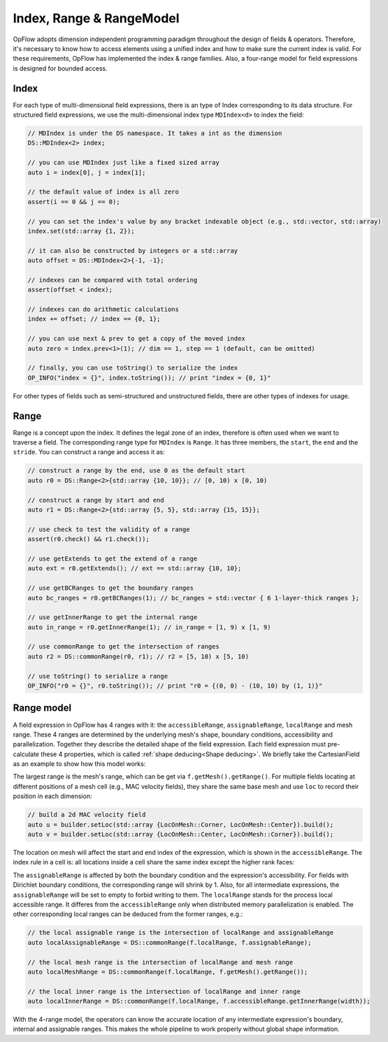 Index, Range & RangeModel
+++++++++++++++++++++++++

OpFlow adopts dimension independent programming paradigm throughout the design of fields & operators.
Therefore, it's necessary to know how to access elements using a unified index and how to make sure
the current index is valid. For these requirements, OpFlow has implemented the index & range families.
Also, a four-range model for field expressions is designed for bounded access.

Index
-----

For each type of multi-dimensional field expressions, there is an type of Index corresponding to its
data structure. For structured field expressions, we use the multi-dimensional index type ``MDIndex<d>``
to index the field:

.. code-block:: cpp

    // MDIndex is under the DS namespace. It takes a int as the dimension
    DS::MDIndex<2> index;

    // you can use MDIndex just like a fixed sized array
    auto i = index[0], j = index[1];

    // the default value of index is all zero
    assert(i == 0 && j == 0);

    // you can set the index's value by any bracket indexable object (e.g., std::vector, std::array)
    index.set(std::array {1, 2});

    // it can also be constructed by integers or a std::array
    auto offset = DS::MDIndex<2>{-1, -1};

    // indexes can be compared with total ordering
    assert(offset < index);

    // indexes can do arithmetic calculations
    index += offset; // index == {0, 1};

    // you can use next & prev to get a copy of the moved index
    auto zero = index.prev<1>(1); // dim == 1, step == 1 (default, can be omitted)

    // finally, you can use toString() to serialize the index
    OP_INFO("index = {}", index.toString()); // print "index = {0, 1}"

For other types of fields such as semi-structured and unstructured fields, there are other types of
indexes for usage.

Range
-----

Range is a concept upon the index. It defines the legal zone of an index, therefore is often used
when we want to traverse a field. The corresponding range type for ``MDIndex`` is ``Range``. It
has three members, the ``start``, the ``end`` and the ``stride``. You can construct a range
and access it as:

.. code-block:: cpp

    // construct a range by the end, use 0 as the default start
    auto r0 = DS::Range<2>{std::array {10, 10}}; // [0, 10) x [0, 10)

    // construct a range by start and end
    auto r1 = DS::Range<2>{std::array {5, 5}, std::array {15, 15}};

    // use check to test the validity of a range
    assert(r0.check() && r1.check());

    // use getExtends to get the extend of a range
    auto ext = r0.getExtends(); // ext == std::array {10, 10};

    // use getBCRanges to get the boundary ranges
    auto bc_ranges = r0.getBCRanges(1); // bc_ranges = std::vector { 6 1-layer-thick ranges };

    // use getInnerRange to get the internal range
    auto in_range = r0.getInnerRange(1); // in_range = [1, 9) x [1, 9)

    // use commonRange to get the intersection of ranges
    auto r2 = DS::commonRange(r0, r1); // r2 = [5, 10) x [5, 10)

    // use toString() to serialize a range
    OP_INFO("r0 = {}", r0.toString()); // print "r0 = {(0, 0) - (10, 10) by (1, 1)}"

Range model
-----------

A field expression in OpFlow has 4 ranges with it: the ``accessibleRange``, ``assignableRange``,
``localRange`` and mesh range. These 4 ranges are determined by the underlying mesh's shape,
boundary conditions, accessibility and parallelization. Together they describe the detailed
shape of the field expression. Each field expression must pre-calculate these 4 properties,
which is called :ref:`shape deducing<Shape deducing>`. We briefly take the CartesianField
as an example to show how this model works:

.. image:: assets/range_model.png
    :width: 800
    :alt: The 4 range model illustration

The largest range is the mesh's range, which can be get via ``f.getMesh().getRange()``. For
multiple fields locating at different positions of a mesh cell (e.g., MAC velocity fields),
they share the same base mesh and use ``loc`` to record their position in each dimension:

.. code-block:: cpp

    // build a 2d MAC velocity field
    auto u = builder.setLoc(std::array {LocOnMesh::Corner, LocOnMesh::Center}).build();
    auto v = builder.setLoc(std::array {LocOnMesh::Center, LocOnMesh::Corner}).build();

The location on mesh will affect the start and end index of the expression, which is shown in
the ``accessibleRange``. The index rule in a cell is: all locations inside a cell share the
same index except the higher rank faces:

.. image:: assets/index_in_cell.png
    :width: 300
    :alt: index in cell
    :align: center

The ``assignableRange`` is affected by both the boundary condition and the expression's
accessibility. For fields with Dirichlet boundary conditions, the corresponding range
will shrink by 1. Also, for all intermediate expressions, the ``assignableRange`` will
be set to empty to forbid writing to them. The ``localRange`` stands for the process
local accessible range. It differes from the ``accessibleRange`` only when distributed
memory parallelization is enabled. The other corresponding local ranges can be deduced from
the former ranges, e.g.:

.. code-block:: cpp

    // the local assignable range is the intersection of localRange and assignableRange
    auto localAssignableRange = DS::commonRange(f.localRange, f.assignableRange);

    // the local mesh range is the intersection of localRange and mesh range
    auto localMeshRange = DS::commonRange(f.localRange, f.getMesh().getRange());

    // the local inner range is the intersection of localRange and inner range
    auto localInnerRange = DS::commonRange(f.localRange, f.accessibleRange.getInnerRange(width));

With the 4-range model, the operators can know the accurate location of any intermediate
expression's boundary, internal and assignable ranges. This makes the whole pipeline to work
properly without global shape information.